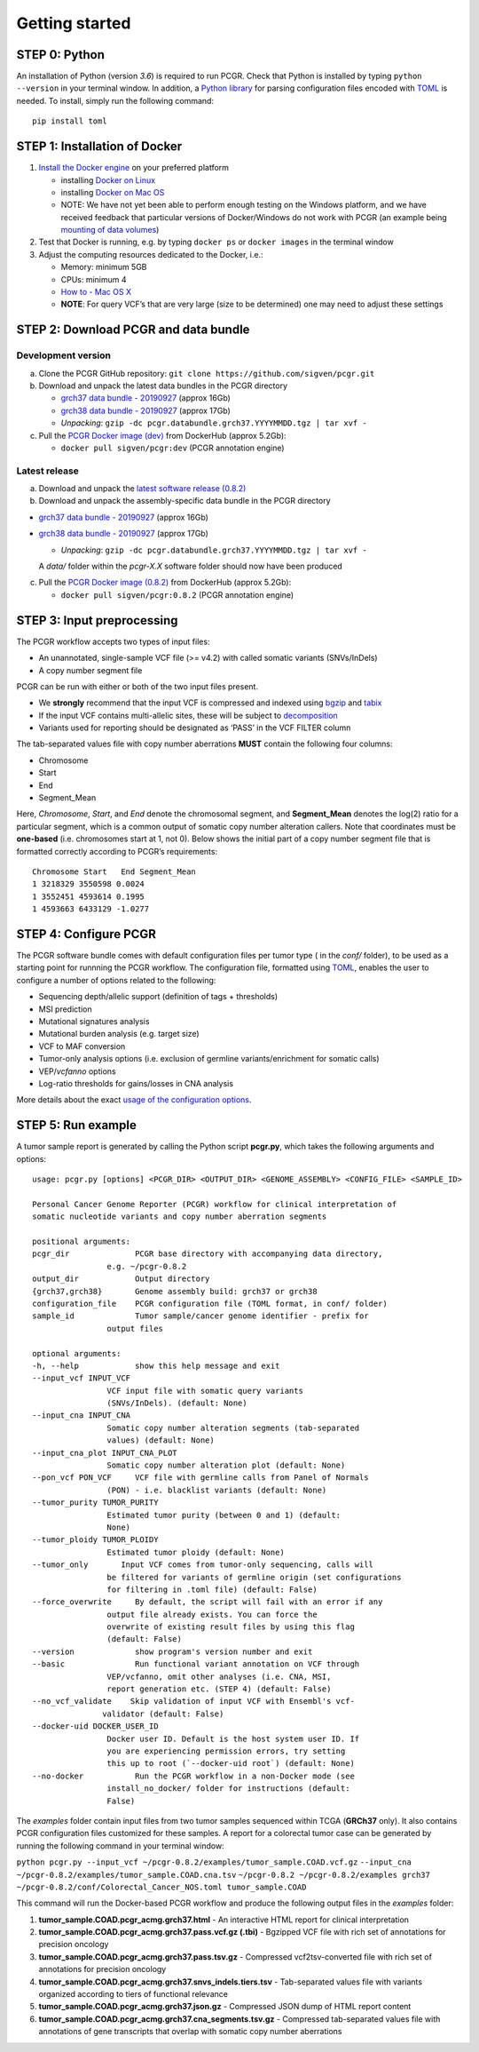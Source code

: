 Getting started
---------------

STEP 0: Python
~~~~~~~~~~~~~~

An installation of Python (version *3.6*) is required to run PCGR. Check
that Python is installed by typing ``python --version`` in your terminal
window. In addition, a `Python library <https://github.com/uiri/toml>`__
for parsing configuration files encoded with
`TOML <https://github.com/toml-lang/toml>`__ is needed. To install,
simply run the following command:

::

   pip install toml

STEP 1: Installation of Docker
~~~~~~~~~~~~~~~~~~~~~~~~~~~~~~

1. `Install the Docker
   engine <https://docs.docker.com/engine/installation/>`__ on your
   preferred platform

   -  installing `Docker on
      Linux <https://docs.docker.com/engine/installation/linux/>`__
   -  installing `Docker on Mac
      OS <https://docs.docker.com/engine/installation/mac/>`__
   -  NOTE: We have not yet been able to perform enough testing on the
      Windows platform, and we have received feedback that particular
      versions of Docker/Windows do not work with PCGR (an example being
      `mounting of data
      volumes <https://github.com/docker/toolbox/issues/607>`__)

2. Test that Docker is running, e.g. by typing ``docker ps`` or
   ``docker images`` in the terminal window
3. Adjust the computing resources dedicated to the Docker, i.e.:

   -  Memory: minimum 5GB
   -  CPUs: minimum 4
   -  `How to - Mac OS
      X <https://docs.docker.com/docker-for-mac/#advanced>`__
   -  **NOTE**: For query VCF’s that are very large (size to be
      determined) one may need to adjust these settings

STEP 2: Download PCGR and data bundle
~~~~~~~~~~~~~~~~~~~~~~~~~~~~~~~~~~~~~

Development version
^^^^^^^^^^^^^^^^^^^

a. Clone the PCGR GitHub repository:
   ``git clone https://github.com/sigven/pcgr.git``
b. Download and unpack the latest data bundles in the PCGR directory

   -  `grch37 data bundle -
      20190927 <https://drive.google.com/open?id=1cBwhrE1XtzSRFXVz-7HBeswFSTlbYONu>`__
      (approx 16Gb)
   -  `grch38 data bundle -
      20190927 <https://drive.google.com/open?id=1dUFBjWv5Uohov4ELC-FBLdtmHsiDeT1Z>`__
      (approx 17Gb)
   -  *Unpacking*:
      ``gzip -dc pcgr.databundle.grch37.YYYYMMDD.tgz | tar xvf -``

c. Pull the `PCGR Docker image
   (dev) <https://hub.docker.com/r/sigven/pcgr/>`__ from DockerHub
   (approx 5.2Gb):

   -  ``docker pull sigven/pcgr:dev`` (PCGR annotation engine)

Latest release
^^^^^^^^^^^^^^

a. Download and unpack the `latest software release
   (0.8.2) <https://github.com/sigven/pcgr/releases/tag/v0.8.2>`__
b. Download and unpack the assembly-specific data bundle in the PCGR
   directory

-  `grch37 data bundle -
   20190927 <https://drive.google.com/open?id=1cBwhrE1XtzSRFXVz-7HBeswFSTlbYONu>`__
   (approx 16Gb)
-  `grch38 data bundle -
   20190927 <https://drive.google.com/open?id=1dUFBjWv5Uohov4ELC-FBLdtmHsiDeT1Z>`__
   (approx 17Gb)

   -  *Unpacking*:
      ``gzip -dc pcgr.databundle.grch37.YYYYMMDD.tgz | tar xvf -``

   A *data/* folder within the *pcgr-X.X* software folder should now
   have been produced

c. Pull the `PCGR Docker image
   (0.8.2) <https://hub.docker.com/r/sigven/pcgr/>`__ from DockerHub
   (approx 5.2Gb):

   -  ``docker pull sigven/pcgr:0.8.2`` (PCGR annotation engine)

STEP 3: Input preprocessing
~~~~~~~~~~~~~~~~~~~~~~~~~~~

The PCGR workflow accepts two types of input files:

-  An unannotated, single-sample VCF file (>= v4.2) with called somatic
   variants (SNVs/InDels)
-  A copy number segment file

PCGR can be run with either or both of the two input files present.

-  We **strongly** recommend that the input VCF is compressed and
   indexed using `bgzip <http://www.htslib.org/doc/tabix.html>`__ and
   `tabix <http://www.htslib.org/doc/tabix.html>`__
-  If the input VCF contains multi-allelic sites, these will be subject
   to `decomposition <http://genome.sph.umich.edu/wiki/Vt#Decompose>`__
-  Variants used for reporting should be designated as ‘PASS’ in the VCF
   FILTER column

The tab-separated values file with copy number aberrations **MUST**
contain the following four columns:

-  Chromosome
-  Start
-  End
-  Segment_Mean

Here, *Chromosome*, *Start*, and *End* denote the chromosomal segment,
and **Segment_Mean** denotes the log(2) ratio for a particular segment,
which is a common output of somatic copy number alteration callers. Note
that coordinates must be **one-based** (i.e. chromosomes start at 1, not
0). Below shows the initial part of a copy number segment file that is
formatted correctly according to PCGR’s requirements:

::

    Chromosome Start   End Segment_Mean
    1 3218329 3550598 0.0024
    1 3552451 4593614 0.1995
    1 4593663 6433129 -1.0277

STEP 4: Configure PCGR
~~~~~~~~~~~~~~~~~~~~~~

The PCGR software bundle comes with default configuration files per
tumor type ( in the *conf/* folder), to be used as a starting point for
runnning the PCGR workflow. The configuration file, formatted using
`TOML <https://github.com/toml-lang/toml>`__, enables the user to
configure a number of options related to the following:

-  Sequencing depth/allelic support (definition of tags + thresholds)
-  MSI prediction
-  Mutational signatures analysis
-  Mutational burden analysis (e.g. target size)
-  VCF to MAF conversion
-  Tumor-only analysis options (i.e. exclusion of germline
   variants/enrichment for somatic calls)
-  VEP/\ *vcfanno* options
-  Log-ratio thresholds for gains/losses in CNA analysis

More details about the exact `usage of the configuration
options <http://pcgr.readthedocs.io/en/latest/input.html#pcgr-configuration-file>`__.

STEP 5: Run example
~~~~~~~~~~~~~~~~~~~

A tumor sample report is generated by calling the Python script
**pcgr.py**, which takes the following arguments and options:

::

       usage: pcgr.py [options] <PCGR_DIR> <OUTPUT_DIR> <GENOME_ASSEMBLY> <CONFIG_FILE> <SAMPLE_ID>

       Personal Cancer Genome Reporter (PCGR) workflow for clinical interpretation of
       somatic nucleotide variants and copy number aberration segments

       positional arguments:
       pcgr_dir              PCGR base directory with accompanying data directory,
                       e.g. ~/pcgr-0.8.2
       output_dir            Output directory
       {grch37,grch38}       Genome assembly build: grch37 or grch38
       configuration_file    PCGR configuration file (TOML format, in conf/ folder)
       sample_id             Tumor sample/cancer genome identifier - prefix for
                       output files

       optional arguments:
       -h, --help            show this help message and exit
       --input_vcf INPUT_VCF
                       VCF input file with somatic query variants
                       (SNVs/InDels). (default: None)
       --input_cna INPUT_CNA
                       Somatic copy number alteration segments (tab-separated
                       values) (default: None)
       --input_cna_plot INPUT_CNA_PLOT
                       Somatic copy number alteration plot (default: None)
       --pon_vcf PON_VCF     VCF file with germline calls from Panel of Normals
                       (PON) - i.e. blacklist variants (default: None)
       --tumor_purity TUMOR_PURITY
                       Estimated tumor purity (between 0 and 1) (default:
                       None)
       --tumor_ploidy TUMOR_PLOIDY
                       Estimated tumor ploidy (default: None)
       --tumor_only       Input VCF comes from tumor-only sequencing, calls will
                       be filtered for variants of germline origin (set configurations
                       for filtering in .toml file) (default: False)
       --force_overwrite     By default, the script will fail with an error if any
                       output file already exists. You can force the
                       overwrite of existing result files by using this flag
                       (default: False)
       --version             show program's version number and exit
       --basic               Run functional variant annotation on VCF through
                       VEP/vcfanno, omit other analyses (i.e. CNA, MSI,
                       report generation etc. (STEP 4) (default: False)
       --no_vcf_validate    Skip validation of input VCF with Ensembl's vcf-
                      validator (default: False)
       --docker-uid DOCKER_USER_ID
                       Docker user ID. Default is the host system user ID. If
                       you are experiencing permission errors, try setting
                       this up to root (`--docker-uid root`) (default: None)
       --no-docker           Run the PCGR workflow in a non-Docker mode (see
                       install_no_docker/ folder for instructions (default:
                       False)

The *examples* folder contain input files from two tumor samples
sequenced within TCGA (**GRCh37** only). It also contains PCGR
configuration files customized for these samples. A report for a
colorectal tumor case can be generated by running the following command
in your terminal window:

``python pcgr.py --input_vcf ~/pcgr-0.8.2/examples/tumor_sample.COAD.vcf.gz``
``--input_cna ~/pcgr-0.8.2/examples/tumor_sample.COAD.cna.tsv``
``~/pcgr-0.8.2 ~/pcgr-0.8.2/examples grch37 ~/pcgr-0.8.2/conf/Colorectal_Cancer_NOS.toml tumor_sample.COAD``

This command will run the Docker-based PCGR workflow and produce the
following output files in the *examples* folder:

1. **tumor_sample.COAD.pcgr_acmg.grch37.html** - An interactive HTML
   report for clinical interpretation
2. **tumor_sample.COAD.pcgr_acmg.grch37.pass.vcf.gz (.tbi)** - Bgzipped
   VCF file with rich set of annotations for precision oncology
3. **tumor_sample.COAD.pcgr_acmg.grch37.pass.tsv.gz** - Compressed
   vcf2tsv-converted file with rich set of annotations for precision
   oncology
4. **tumor_sample.COAD.pcgr_acmg.grch37.snvs_indels.tiers.tsv** -
   Tab-separated values file with variants organized according to tiers
   of functional relevance
5. **tumor_sample.COAD.pcgr_acmg.grch37.json.gz** - Compressed JSON dump
   of HTML report content
6. **tumor_sample.COAD.pcgr_acmg.grch37.cna_segments.tsv.gz** -
   Compressed tab-separated values file with annotations of gene
   transcripts that overlap with somatic copy number aberrations
